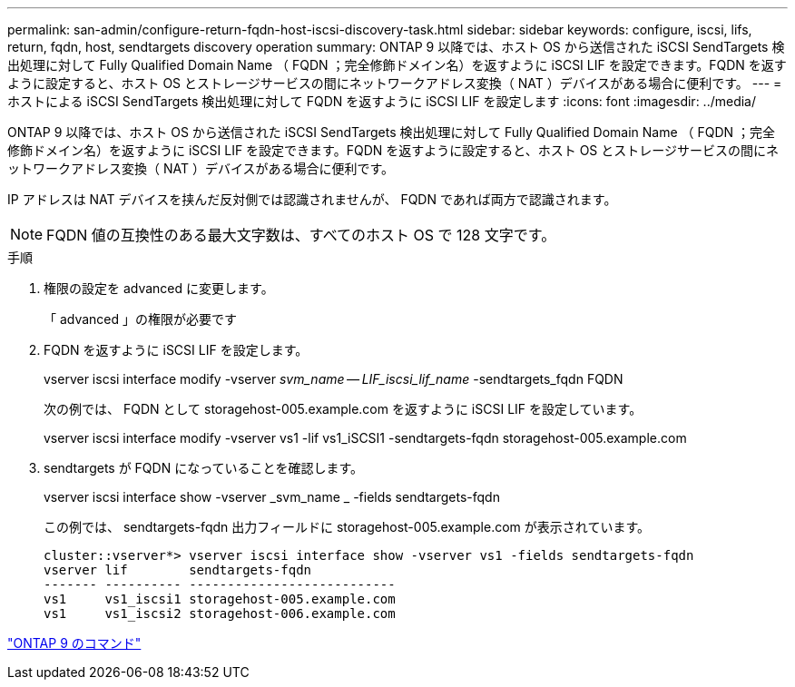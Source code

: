 ---
permalink: san-admin/configure-return-fqdn-host-iscsi-discovery-task.html 
sidebar: sidebar 
keywords: configure, iscsi, lifs, return, fqdn, host, sendtargets discovery operation 
summary: ONTAP 9 以降では、ホスト OS から送信された iSCSI SendTargets 検出処理に対して Fully Qualified Domain Name （ FQDN ；完全修飾ドメイン名）を返すように iSCSI LIF を設定できます。FQDN を返すように設定すると、ホスト OS とストレージサービスの間にネットワークアドレス変換（ NAT ）デバイスがある場合に便利です。 
---
= ホストによる iSCSI SendTargets 検出処理に対して FQDN を返すように iSCSI LIF を設定します
:icons: font
:imagesdir: ../media/


[role="lead"]
ONTAP 9 以降では、ホスト OS から送信された iSCSI SendTargets 検出処理に対して Fully Qualified Domain Name （ FQDN ；完全修飾ドメイン名）を返すように iSCSI LIF を設定できます。FQDN を返すように設定すると、ホスト OS とストレージサービスの間にネットワークアドレス変換（ NAT ）デバイスがある場合に便利です。

IP アドレスは NAT デバイスを挟んだ反対側では認識されませんが、 FQDN であれば両方で認識されます。

[NOTE]
====
FQDN 値の互換性のある最大文字数は、すべてのホスト OS で 128 文字です。

====
.手順
. 権限の設定を advanced に変更します。
+
「 advanced 」の権限が必要です

. FQDN を返すように iSCSI LIF を設定します。
+
vserver iscsi interface modify -vserver _svm_name -- LIF_iscsi_lif_name_ -sendtargets_fqdn FQDN

+
次の例では、 FQDN として storagehost-005.example.com を返すように iSCSI LIF を設定しています。

+
vserver iscsi interface modify -vserver vs1 -lif vs1_iSCSI1 -sendtargets-fqdn storagehost-005.example.com

. sendtargets が FQDN になっていることを確認します。
+
vserver iscsi interface show -vserver _svm_name _ -fields sendtargets-fqdn

+
この例では、 sendtargets-fqdn 出力フィールドに storagehost-005.example.com が表示されています。

+
[listing]
----
cluster::vserver*> vserver iscsi interface show -vserver vs1 -fields sendtargets-fqdn
vserver lif        sendtargets-fqdn
------- ---------- ---------------------------
vs1     vs1_iscsi1 storagehost-005.example.com
vs1     vs1_iscsi2 storagehost-006.example.com
----


http://docs.netapp.com/ontap-9/topic/com.netapp.doc.dot-cm-cmpr/GUID-5CB10C70-AC11-41C0-8C16-B4D0DF916E9B.html["ONTAP 9 のコマンド"]
